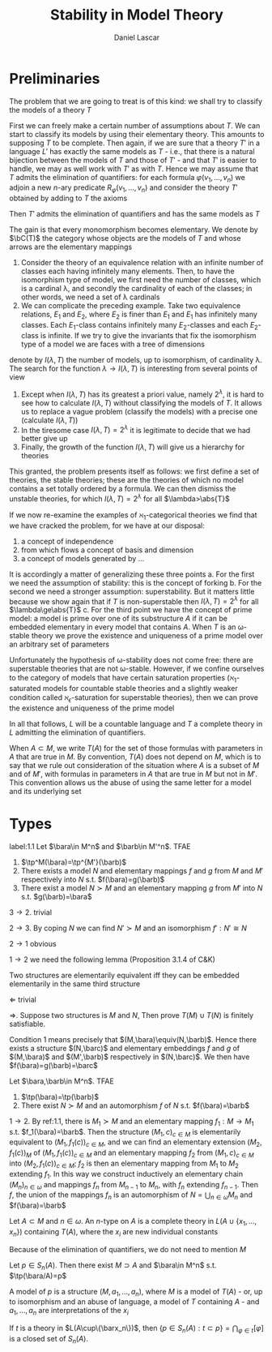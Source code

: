 #+TITLE: Stability in Model Theory
#+AUTHOR: Daniel Lascar
#+EXPORT_FILE_NAME: ../latex/StabilityInModelTheory/StabilityInModelTheory.tex
#+LATEX_HEADER: \graphicspath{{../../books/}}
#+LATEX_HEADER: \input{../preamble.tex}
#+LATEX_HEADER: \makeindex

* Preliminaries
    The problem that we are going to treat is of this kind: we shall try to classify the models of a
    theory \(T\)

    First we can freely make a certain number of assumptions about \(T\). We can start to classify
    its models by using their elementary theory. This amounts to supposing \(T\) to be complete.
    Then again, if we are sure that a theory \(T'\) in a language \(L'\) has exactly the same models
    as \(T\) - i.e., that there is a natural bijection between the models of \(T\) and those
    of \(T'\) - and that \(T'\) is easier to handle, we may as well work with \(T'\) as with \(T\).
    Hence we may assume that \(T\) admits the elimination of quantifiers: for each
    formula \(\varphi(v_1,\dots,v_n)\) we adjoin a new \(n\)-ary predicate \(R_{\varphi}(v_1,\dots,v_n)\) and consider the
    theory \(T'\) obtained by adding to \(T\) the axioms
    \begin{equation*}
    \forall v_1,\dots,v_n[\varphi(v_1,\dots,v_n)\leftrightarrow R_\varphi(v_1,\dots,v_n)]
    \end{equation*}
    Then \(T'\) admits the elimination of quantifiers and has the same models as \(T\)

    The gain is that every monomorphism becomes elementary. We denote by \(\bC(T)\) the category whose
    objects are the models of \(T\) and whose arrows are the elementary mappings

    #+ATTR_LATEX: :options []
    #+BEGIN_examplle
    1. Consider the theory of an equivalence relation with an infinite number of classes each having
        infinitely many elements. Then, to have the isomorphism type of model, we first need the number
        of classes, which is a cardinal \lambda, and secondly the cardinality of each of the classes; in other
        words, we need a set of \lambda cardinals
    2. We can complicate the preceding example. Take two equivalence relations, \(E_1\) and \(E_2\),
       where \(E_2\) is finer than \(E_1\) and \(E_1\) has infinitely many classes. Each \(E_1\)-class
       contains infinitely many \(E_2\)-classes and each \(E_2\)-class is infinite. If we try to give
       the invariants that fix the isomorphism type of a model we are faces with a tree of dimensions
    #+END_examplle

    denote by \(I(\lambda,T)\) the number of models, up to isomorphism, of cardinality \lambda. The search for
    the function \(\lambda\to I(\lambda,T)\) is interesting from several points of view
    1. Except when \(I(\lambda,T)\) has its greatest a priori value, namely \(2^\lambda\), it is hard to see how
       to calculate \(I(\lambda,T)\) without classifying the models of \(T\). It allows us to replace a
       vague problem (classify the models) with a precise one (calculate \(I(\lambda,T)\))
    2. In the tiresome case \(I(\lambda,T)=2^\lambda\) it is legitimate to decide that we had better give up
    3. Finally, the growth of the function \(I(\lambda,T)\) will give us a hierarchy for theories


    This granted, the problem presents itself as follows: we first define a set of theories, the
    stable theories; these are the theories of which no model contains a set totally ordered by a
    formula. We can then dismiss the unstable theories, for which \(I(\lambda,T)=2^\lambda\) for
    all \(\lambda>\abs{T}\)

    If we now re-examine the examples of \(\aleph_1\)-categorical theories we find that we have cracked
    the problem, for we have at our disposal:
    1. a concept of independence
    2. from which flows a concept of basis and dimension
    3. a concept of models generated by ...


    It is accordingly a matter of generalizing these three points
    a. For the first we need the assumption of stability: this is the concept of forking
    b. For the second we need a stronger assumption: superstability. But it matters little because
       we show again that if \(T\) is non-superstable then \(I(\lambda,T)=2^\lambda\) for all \(\lambda\ge\abs{T}\)
    c. For the third point we have the concept of prime model: a model is prime over one of its
       substructure \(A\) if it can be embedded elementary in every model that contains \(A\).
       When \(T\) is an \omega-stable theory we prove the existence and uniqueness of a prime model over
       an arbitrary set of parameters


    Unfortunately the hypothesis of \omega-stability does not come free: there are superstable theories
    that are not \omega-stable. However, if we confine ourselves to the category of models that have
    certain saturation properties (\(\aleph_1\)-saturated models for countable stable theories and a
    slightly weaker condition called \(\aleph_\epsilon\)-saturation for superstable theories), then we can prove
    the existence and uniqueness of the prime model


    In all that follows, \(L\) will be a countable language and \(T\) a complete theory in \(L\)
    admitting the elimination of quantifiers.

    When \(A\subset M\), we write \(T(A)\) for the set of those formulas with parameters in \(A\) that are
    true in \(M\). By convention, \(T(A)\) does not depend on \(M\), which is to say that we rule
    out consideration of the situation where \(A\) is a subset of \(M\) and of \(M'\), with formulas
    in parameters in \(A\) that are true in \(M\) but not in \(M'\). This convention allows us the
    abuse of using the same letter for a model and its underlying set

* Types
    #+ATTR_LATEX: :options []
    #+BEGIN_proposition
    label:1.1
    Let \(\bara\in M^n\) and \(\barb\in M'^n\). TFAE
    1. \(\tp^M(\bara)=\tp^{M'}(\barb)\)
    2. There exists a model \(N\) and elementary mappings \(f\) and \(g\) from \(M\) and \(M'\)
       respectively into \(N\) s.t. \(f(\bara)=g(\barb)\)
    3. There exist a model \(N\succ M\) and an elementary mapping \(g\) from \(M'\) into \(N\) s.t. \(g(\barb)=\bara\)
    #+END_proposition

    #+BEGIN_proof
    \(3\to 2\). trivial

    \(2\to 3\). By coping \(N\)  we can find \(N'\succ M\) and an isomorphism \(f':N'\cong N\)

    \(2\to 1\) obvious

    \(1\to 2\) we need the following lemma (Proposition 3.1.4 of C&K)
    #+END_proof

    #+ATTR_LATEX: :options []
    #+BEGIN_lemma
    Two structures are elementarily equivalent iff they can be embedded elementarily in the same
    third structure
    #+END_lemma

    #+BEGIN_proof
    \(\Leftarrow\) trivial

    \(\Rightarrow\). Suppose two structures is \(M\) and \(N\), Then prove \(T(M)\cup T(N)\) is finitely
    satisfiable.
    #+END_proof

    #+ATTR_LATEX: :options [Continued]
    #+BEGIN_proof
    Condition 1 means precisely that \((M,\bara)\equiv(N,\barb)\). Hence there exists a
    structure \((N,\barc)\) and elementary embeddings \(f\) and \(g\) of \((M,\bara)\)
    and \((M',\barb)\) respectively in \((N,\barc)\). We then have \(f(\bara)=g(\barb)=\barc\)
    #+END_proof

    #+ATTR_LATEX: :options []
    #+BEGIN_proposition
    Let \(\bara,\barb\in M^n\). TFAE
    1. \(\tp(\bara)=\tp(\barb)\)
    2. There exist \(N\succ M\) and an automorphism \(f\) of \(N\) s.t. \(f(\bara)=\barb\)
    #+END_proposition

    #+BEGIN_proof
    \(1\to 2\). By ref:1.1, there is \(M_1\succ M\) and an elementary mapping \(f_1:M\to M_1\)
    s.t. \(f_1(\bara)=\barb\). Then the structure \((M_1,c)_{c\in M}\) is elementarily equivalent
    to \((M_1,f_1(c))_{c\in M}\), and we can find an elementary extension \((M_2,f_1(c))_{M}\)
    of \((M_1,f_1(c))_{c\in M}\) and an elementary mapping \(f_2\) from \((M_1,c)_{c\in M}\)
    into \((M_2,f_1(c))_{c\in M}\); \(f_2\) is then an elementary mapping from \(M_1\) to \(M_2\)
    extending \(f_1\). In this way we construct inductively an elementary chain \((M_n)_{n\in\omega}\) and
    mappings \(f_n\) from \(M_{n-1}\) to \(M_n\), with \(f_n\) extending \(f_{n-1}\). Then \(f\),
    the union of the mappings \(f_n\) is an automorphism of \(N=\bigcup_{n\in\omega}M_n\) and \(f(\bara)=\barb\)
    #+END_proof

    #+ATTR_LATEX: :options []
    #+BEGIN_definition
    Let \(A\subset M\) and \(n\in\omega\). An \(n\)-type on \(A\) is a complete theory in \(L(A\cup\{x_1,\dots,x_n\})\)
    containing \(T(A)\), where the \(x_i\) are new individual constants
    #+END_definition

    Because of the elimination of quantifiers, we do not need to mention \(M\)

    #+ATTR_LATEX: :options []
    #+BEGIN_proposition
    Let \(p\in S_n(A)\). Then there exist \(M\supset A\) and \(\bara\in M^n\) s.t. \(\tp(\bara/A)=p\)
    #+END_proposition

    #+BEGIN_proof
    A model of \(p\) is a structure \((M,a_1,\dots,a_n)\), where \(M\) is a model of \(T(A)\) - or, up to
    isomorphism and an abuse of language, a model of \(T\) containing \(A\) - and \(a_1,\dots,a_n\) are
    interpretations of the \(x_i\)
    #+END_proof

    If \(t\) is a theory in \(L(A\cup\{\barx_n\})\), then \(\{p\in S_n(A):t\subset p\}=\bigcap_{\varphi\in t}[\varphi]\) is a closed
    set of \(S_n(A)\).
